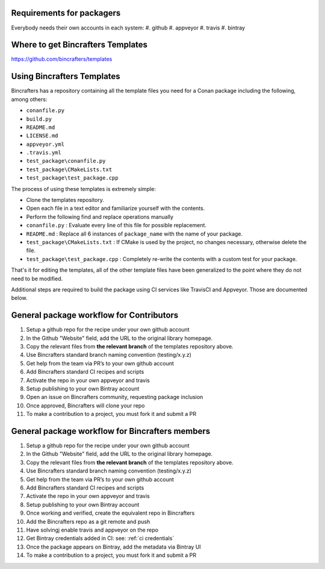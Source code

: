 Requirements for packagers
==========================

Everybody needs their own accounts in each system:
#. github
#. appveyor
#. travis
#. bintray

Where to get Bincrafters Templates
===================================

https://github.com/bincrafters/templates


Using Bincrafters Templates
===========================
Bincrafters has a repository containing all the template files you need for a Conan package including the following, among others:

- ``conanfile.py``
- ``build.py``
- ``README.md``
- ``LICENSE.md``
- ``appveyor.yml``
- ``.travis.yml``
- ``test_package\conanfile.py``
- ``test_package\CMakeLists.txt``
- ``test_package\test_package.cpp``

The process of using these templates is extremely simple: 

- Clone the templates repository. 
- Open each file in a text editor and familiarize yourself with the contents. 
- Perform the following find and replace operations manually
- ``conanfile.py`` : Evaluate every line of this file for possible replacement. 
- ``README.md`` : Replace all 6 instances of ``package_name`` with the name of your package. 
- ``test_package\CMakeLists.txt`` : If CMake is used by the project, no changes necessary, otherwise delete the file.
- ``test_package\test_package.cpp`` : Completely re-write the contents with a custom test for your package. 

That's it for editing the templates, all of the other template files have been generalized to the point where they do not need to be modified.  

Additional steps are required to build the package using CI services like TravisCI and Appveyor.  Those are documented below. 


General package workflow for Contributors
=========================================

#. Setup a github repo for the recipe under your own github account
#. In the Github "Website" field, add the URL to the original library homepage.
#. Copy the relevant files from **the relevant branch** of the templates repository above.
#. Use Bincrafters standard branch naming convention (testing/x.y.z)
#. Get help from the team via PR’s to your own github account
#. Add Bincrafters standard CI recipes and scripts
#. Activate the repo in your own appveyor and travis
#. Setup publishing to your own Bintray account
#. Open an issue on Bincrafters community, requesting package inclusion
#. Once approved, Bincrafters will clone your repo
#. To make a contribution to a project, you must fork it and submit a PR

General package workflow for Bincrafters members
================================================

#. Setup a github repo for the recipe under your own github account
#. In the Github "Website" field, add the URL to the original library homepage.
#. Copy the relevant files from **the relevant branch** of the templates repository above.
#. Use Bincrafters standard branch naming convention (testing/x.y.z)
#. Get help from the team via PR’s to your own github account
#. Add Bincrafters standard CI recipes and scripts
#. Activate the repo in your own appveyor and travis
#. Setup publishing to your own Bintray account
#. Once working and verified, create the equivalent repo in Bincrafters
#. Add the Bincrafters repo as a git remote and push
#. Have solvingj enable travis and appveyor on the repo
#. Get Bintray credentials added in CI: see:  :ref:`ci credentials`
#. Once the package appears on Bintray, add the metadata via Bintray UI
#. To make a contribution to a project, you must fork it and submit a PR
